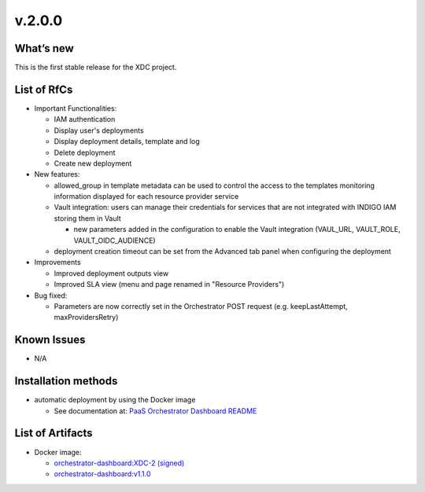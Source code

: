 v.2.0.0
-------

What’s new
~~~~~~~~~~

This is the first stable release for the XDC project.

List of RfCs
~~~~~~~~~~~~

- Important Functionalities:

  - IAM authentication
  - Display user's deployments
  - Display deployment details, template and log
  - Delete deployment
  - Create new deployment

- New features:

  - allowed_group in template metadata can be used to control the access to the templates
    monitoring information displayed for each resource provider service
  - Vault integration: users can manage their credentials for services that are not 
    integrated with INDIGO IAM storing them in Vault

    - new parameters added in the configuration to enable the Vault integration (VAUL_URL, VAULT_ROLE, VAULT_OIDC_AUDIENCE)
  
  - deployment creation timeout can be set from the Advanced tab panel when configuring 
    the deployment

- Improvements

  - Improved deployment outputs view
  - Improved SLA view (menu and page renamed in "Resource Providers")

- Bug fixed:

  - Parameters are now correctly set in the Orchestrator POST request (e.g. keepLastAttempt, maxProvidersRetry) 

Known Issues
~~~~~~~~~~~~

- N/A

Installation methods
~~~~~~~~~~~~~~~~~~~~

- automatic deployment by using the Docker image

  - See documentation at: `PaaS Orchestrator Dashboard README <https://github.com/indigo-dc/orchestrator-dashboard/blob/v1.1.0/README.md>`_

List of Artifacts
~~~~~~~~~~~~~~~~~

- Docker image:

  - `orchestrator-dashboard:XDC-2 (signed) <https://hub.docker.com/layers/indigodatacloud/orchestrator-dashboard/XDC-2/images/sha256-6fcda9f1c81aec920e0e05d817e11a64284d49597bfe5d1e86e69a9e0522f009?context=repo>`_
  - `orchestrator-dashboard:v1.1.0 <https://hub.docker.com/layers/indigodatacloud/orchestrator-dashboard/v1.1.0/images/sha256-6fcda9f1c81aec920e0e05d817e11a64284d49597bfe5d1e86e69a9e0522f009?context=explore>`_
